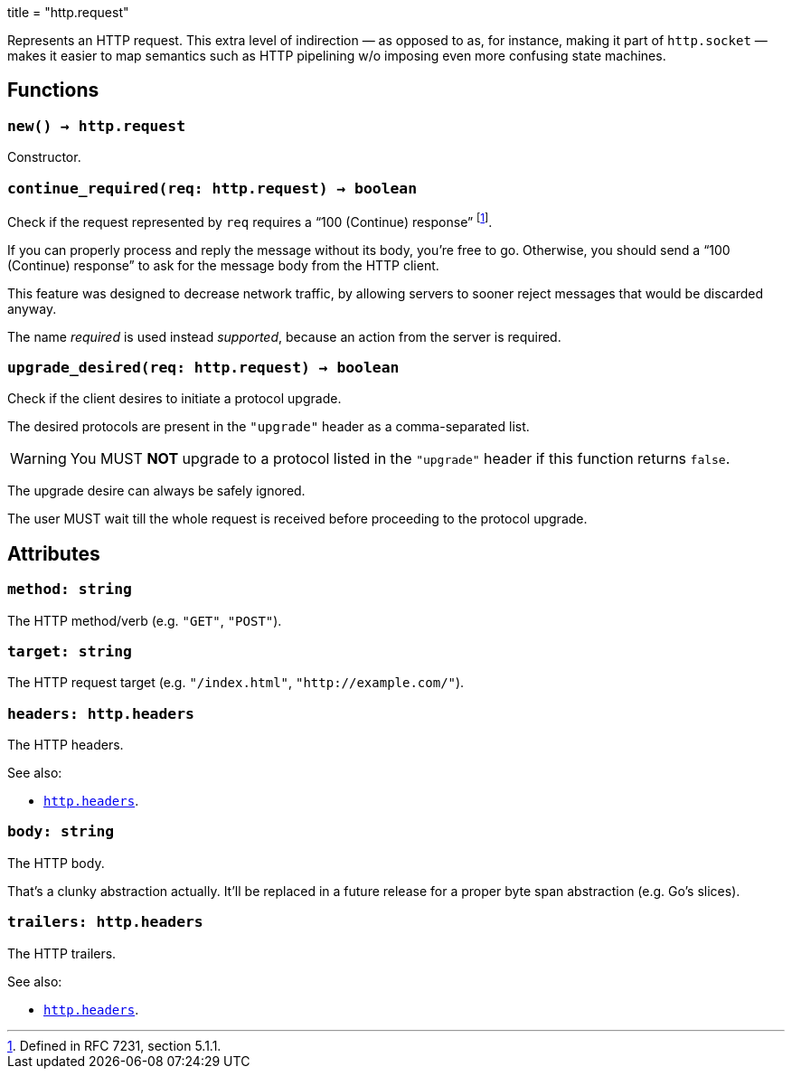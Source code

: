 +++
title = "http.request"
+++

Represents an HTTP request. This extra level of indirection — as opposed to as,
for instance, making it part of `http.socket` — makes it easier to map semantics
such as HTTP pipelining w/o imposing even more confusing state machines.

== Functions

=== `new() -> http.request`

Constructor.

=== `continue_required(req: http.request) -> boolean`

Check if the request represented by `req` requires a “100 (Continue) response”
footnote:[Defined in RFC 7231, section 5.1.1.].

If you can properly process and reply the message without its body, you’re free
to go. Otherwise, you should send a “100 (Continue) response” to ask for the
message body from the HTTP client.

This feature was designed to decrease network traffic, by allowing servers to
sooner reject messages that would be discarded anyway.

The name _required_ is used instead _supported_, because an action from the
server is required.

=== `upgrade_desired(req: http.request) -> boolean`

Check if the client desires to initiate a protocol upgrade.

The desired protocols are present in the `"upgrade"` header as a comma-separated
list.

WARNING: You MUST *NOT* upgrade to a protocol listed in the `"upgrade"` header
if this function returns `false`.

The upgrade desire can always be safely ignored.

The user MUST wait till the whole request is received before proceeding to the
protocol upgrade.

== Attributes

=== `method: string`

The HTTP method/verb (e.g. `"GET"`, `"POST"`).

=== `target: string`

The HTTP request target (e.g. `"/index.html"`, `"http://example.com/"`).

=== `headers: http.headers`

The HTTP headers.

.See also:

* link:../http.headers[`http.headers`].

=== `body: string`

The HTTP body.

That's a clunky abstraction actually. It'll be replaced in a future release for
a proper byte span abstraction (e.g. Go's slices).

=== `trailers: http.headers`

The HTTP trailers.

.See also:

* link:../http.headers[`http.headers`].
